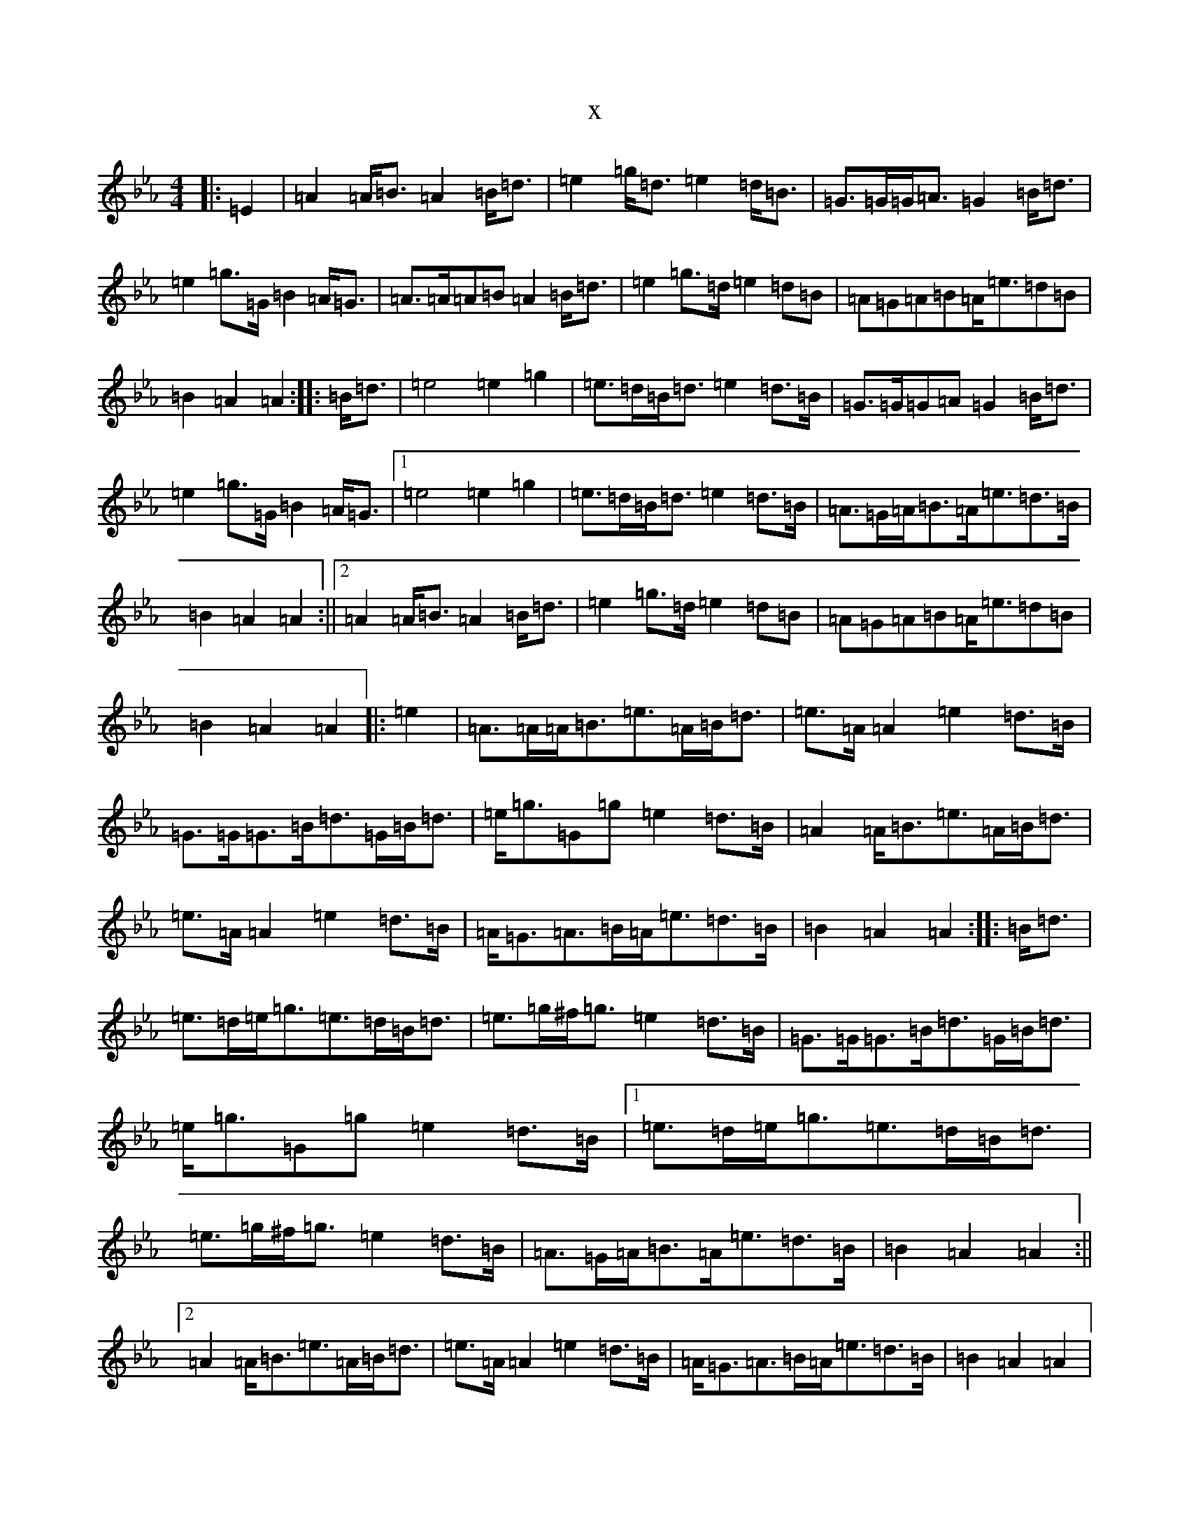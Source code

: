 X:27
T:x
L:1/8
M:4/4
K: C minor
|:=E2|=A2=A<=B=A2=B<=d|=e2=g<=d=e2=d<=B|=G>=G=G<=A=G2=B<=d|=e2=g>=G=B2=A<=G|=A>=A=A=B=A2=B<=d|=e2=g>=d=e2=d=B|=A=G=A=B=A<=e=d=B|=B2=A2=A2:||:=B<=d|=e4=e2=g2|=e>=d=B<=d=e2=d>=B|=G>=G=G=A=G2=B<=d|=e2=g>=G=B2=A<=G|1=e4=e2=g2|=e>=d=B<=d=e2=d>=B|=A>=G=A<=B=A<=e=d>=B|=B2=A2=A2:||2=A2=A<=B=A2=B<=d|=e2=g>=d=e2=d=B|=A=G=A=B=A<=e=d=B|=B2=A2=A2|:=e2|=A>=A=A<=B=e>=A=B<=d|=e>=A=A2=e2=d>=B|=G>=G=G>=B=d>=G=B<=d|=e<=g=G=g=e2=d>=B|=A2=A<=B=e>=A=B<=d|=e>=A=A2=e2=d>=B|=A<=G=A>=B=A<=e=d>=B|=B2=A2=A2:||:=B<=d|=e>=d=e<=g=e>=d=B<=d|=e>=g^f<=g=e2=d>=B|=G>=G=G>=B=d>=G=B<=d|=e<=g=G=g=e2=d>=B|1=e>=d=e<=g=e>=d=B<=d|=e>=g^f<=g=e2=d>=B|=A>=G=A<=B=A<=e=d>=B|=B2=A2=A2:||2=A2=A<=B=e>=A=B<=d|=e>=A=A2=e2=d>=B|=A<=G=A>=B=A<=e=d>=B|=B2=A2=A2|